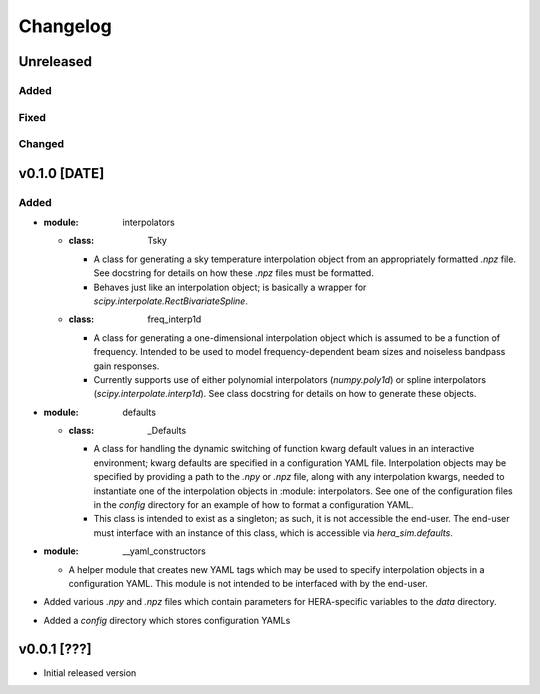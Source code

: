=========
Changelog
=========


Unreleased
==========

Added
-----

Fixed
-----

Changed
-------

v0.1.0 [DATE]
=============

Added
-----

- :module: interpolators
  - :class: Tsky
    - A class for generating a sky temperature interpolation object from
      an appropriately formatted `.npz` file. See docstring for details
      on how these `.npz` files must be formatted.
    - Behaves just like an interpolation object; is basically a wrapper
      for `scipy.interpolate.RectBivariateSpline`.
  - :class: freq_interp1d
    - A class for generating a one-dimensional interpolation object which
      is assumed to be a function of frequency. Intended to be used to model
      frequency-dependent beam sizes and noiseless bandpass gain responses.
    - Currently supports use of either polynomial interpolators (`numpy.poly1d`)
      or spline interpolators (`scipy.interpolate.interp1d`). See class docstring
      for details on how to generate these objects.

- :module: defaults
  - :class: _Defaults
    - A class for handling the dynamic switching of function kwarg default values
      in an interactive environment; kwarg defaults are specified in a configuration
      YAML file. Interpolation objects may be specified by providing a path to
      the `.npy` or `.npz` file, along with any interpolation kwargs, needed to
      instantiate one of the interpolation objects in :module: interpolators. See
      one of the configuration files in the `config` directory for an example of how
      to format a configuration YAML.
    - This class is intended to exist as a singleton; as such, it is not accessible 
      the end-user. The end-user must interface with an instance of this class, which
      is accessible via `hera_sim.defaults`.

- :module: __yaml_constructors
  - A helper module that creates new YAML tags which may be used to specify 
    interpolation objects in a configuration YAML. This module is not intended to 
    be interfaced with by the end-user.

- Added various `.npy` and `.npz` files which contain parameters for HERA-specific
  variables to the `data` directory.

- Added a `config` directory which stores configuration YAMLs

v0.0.1 [???]
============

- Initial released version
